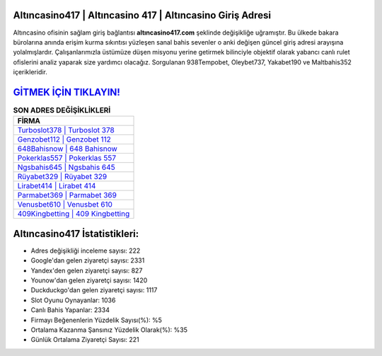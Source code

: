 ﻿Altıncasino417 | Altıncasino 417 | Altıncasino Giriş Adresi
===================================

.. image:: images/altincasino-giris.jpg
   :width: 600
   
Altıncasino ofisinin sağlam giriş bağlantısı **altıncasino417.com** şeklinde değişikliğe uğramıştır. Bu ülkede bakara bürolarına anında erişim kurma sıkıntısı yüzleşen sanal bahis sevenler o anki değişen güncel giriş adresi arayışına yolalmışlardır. Çalışanlarımızla üstümüze düşen misyonu yerine getirmek bilinciyle objektif olarak yabancı canlı rulet ofislerini analiz yaparak size yardımcı olacağız. Sorgulanan 938Tempobet, Oleybet737, Yakabet190 ve Maltbahis352 içerikleridir.

`GİTMEK İÇİN TIKLAYIN! <https://uclck.me/gonow>`_
==============

.. list-table:: **SON ADRES DEĞİŞİKLİKLERİ**
   :widths: 100
   :header-rows: 1

   * - FİRMA
   * - `Turboslot378 | Turboslot 378 <turboslot378-turboslot-378-turboslot-giris-adresi.html>`_
   * - `Genzobet112 | Genzobet 112 <genzobet112-genzobet-112-genzobet-giris-adresi.html>`_
   * - `648Bahisnow | 648 Bahisnow <648bahisnow-648-bahisnow-bahisnow-giris-adresi.html>`_	 
   * - `Pokerklas557 | Pokerklas 557 <pokerklas557-pokerklas-557-pokerklas-giris-adresi.html>`_	 
   * - `Ngsbahis645 | Ngsbahis 645 <ngsbahis645-ngsbahis-645-ngsbahis-giris-adresi.html>`_ 
   * - `Rüyabet329 | Rüyabet 329 <ruyabet329-ruyabet-329-ruyabet-giris-adresi.html>`_
   * - `Lirabet414 | Lirabet 414 <lirabet414-lirabet-414-lirabet-giris-adresi.html>`_	 
   * - `Parmabet369 | Parmabet 369 <parmabet369-parmabet-369-parmabet-giris-adresi.html>`_
   * - `Venusbet610 | Venusbet 610 <venusbet610-venusbet-610-venusbet-giris-adresi.html>`_
   * - `409Kingbetting | 409 Kingbetting <409kingbetting-409-kingbetting-kingbetting-giris-adresi.html>`_
	 
Altıncasino417 İstatistikleri:
===================================	 
* Adres değişikliği inceleme sayısı: 222
* Google'dan gelen ziyaretçi sayısı: 2331
* Yandex'den gelen ziyaretçi sayısı: 827
* Younow'dan gelen ziyaretçi sayısı: 1420
* Duckduckgo'dan gelen ziyaretçi sayısı: 1117
* Slot Oyunu Oynayanlar: 1036
* Canlı Bahis Yapanlar: 2334
* Firmayı Beğenenlerin Yüzdelik Sayısı(%): %5
* Ortalama Kazanma Şansınız Yüzdelik Olarak(%): %35
* Günlük Ortalama Ziyaretçi Sayısı: 221
